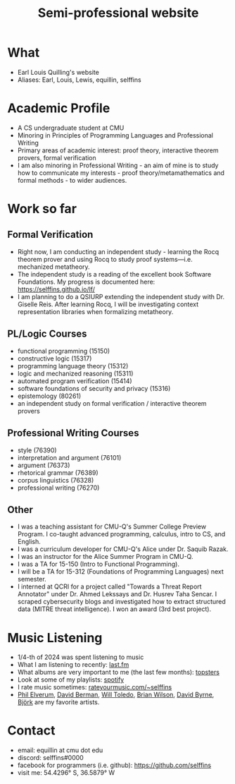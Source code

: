 #+title: Semi-professional website
#+HTML_HEAD: <link rel="stylesheet" type="text/css" href="styles.css">

* What
- Earl Louis Quilling's website
- Aliases: Earl, Louis, Lewis, equillin, selffins

* Academic Profile
- A CS undergraduate student at CMU
- Minoring in Principles of Programming Languages and Professional Writing
- Primary areas of academic interest: proof theory, interactive theorem provers, formal verification
- I am also minoring in Professional Writing - an aim of mine is to study how to communicate my interests - proof theory/metamathematics and formal methods - to wider audiences.

* Work so far

** Formal Verification
- Right now, I am conducting an independent study - learning the Rocq theorem prover and using Rocq to study proof systems—i.e. mechanized metatheory.
- The independent study is a reading of the excellent book Software Foundations. My progress is documented here: https://selffins.github.io/lf/
- I am planning to do a QSIURP extending the independent study with Dr. Giselle Reis. After learning Rocq, I will be investigating context representation libraries when formalizing metatheory.

** PL/Logic Courses
  - functional programming (15150)
  - constructive logic (15317)
  - programming language theory (15312)
  - logic and mechanized reasoning (15311)
  - automated program verification (15414)
  - software foundations of security and privacy (15316)
  - epistemology (80261)
  - an independent study on formal verification / interactive theorem provers

** Professional Writing Courses
- style (76390)
- interpretation and argument (76101)
- argument (76373)
- rhetorical grammar (76389)
- corpus linguistics (76328)
- professional writing (76270)

** Other
- I was a teaching assistant for CMU-Q's Summer College Preview Program. I co-taught advanced programming, calculus, intro to CS, and English.
- I was a curriculum developer for CMU-Q's Alice under Dr. Saquib Razak.
- I was an instructor for the Alice Summer Program in CMU-Q.
- I was a TA for 15-150 (Intro to Functional Programming).
- I will be a TA for 15-312 (Foundations of Programming Languages) next semester.
- I interned at QCRI for a project called "Towards a Threat Report Annotator" under Dr. Ahmed Lekssays and Dr. Husrev Taha Sencar. I scraped cybersecurity blogs and investigated how to extract structured data (MITRE threat intelligence). I won an award (3rd best project).


* Music Listening
- 1/4-th of 2024 was spent listening to music
- What I am listening to recently: [[https://www.last.fm/user/selffins][last.fm]]
- What albums are very important to me (the last few months): [[https://docs.google.com/presentation/d/e/2PACX-1vTsGrsBRoLqK_A1-vteZXRNs0htwZBgW3mkJAlFBf_awLkMzX8N0HxhCUIaaDQorRnhIS_giurxu7-q/pub?start=false&loop=false&delayms=3000][topsters]]
- Look at some of my playlists: [[https://open.spotify.com/user/m0zp47pe91bma5yw67nqcsl8k?si=9899e9de39ba4456][spotify]]
- I rate music sometimes: [[https://rateyourmusic.com/~selffins][rateyourmusic.com/~selffins]]
- [[https://en.wikipedia.org/wiki/Phil_Elverum][Phil Elverum]], [[https://en.wikipedia.org/wiki/David_Berman_(musician)][David Berman]], [[https://en.wikipedia.org/wiki/Will_Toledo][Will Toledo]], [[https://en.wikipedia.org/wiki/Brian_Wilson][Brian Wilson]], [[https://en.wikipedia.org/wiki/David_Byrne][David Byrne]], [[https://en.wikipedia.org/wiki/Bj%C3%B6rk][Björk]] are my favorite artists.

* Contact
- email: equillin at cmu dot edu
- discord: selffins#0000
- facebook for programmers (i.e. github): https://github.com/selffins
- visit me: 54.4296° S, 36.5879° W
